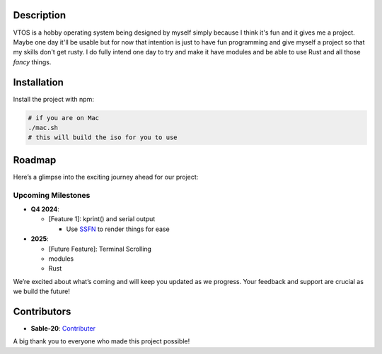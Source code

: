 .. raw:: html

   <div align="center">
      <img src="static/imgs/logo.svg" width="300px" alt="Project Logo" />
       <!-- <h1>VTOS</h1> -->
   </div>

.. raw:: html

   <br>
   <h1 align="center"><strong><i>VTOS</i></strong></h1>

.. raw:: html

   <img alt="GitHub code size in bytes" src="https://img.shields.io/github/languages/code-size/Sable-20/VTOS?style=for-the-badge">

Description
-----------

VTOS is a hobby operating system being designed by myself simply because
I think it's fun and it gives me a project. Maybe one day it'll be
usable but for now that intention is just to have fun programming and
give myself a project so that my skills don't get rusty. I do fully
intend one day to try and make it have modules and be able to use Rust
and all those *fancy* things.

Installation
------------

Install the project with npm:

.. code:: bash

   # if you are on Mac
   ./mac.sh 
   # this will build the iso for you to use

Roadmap
-------

Here’s a glimpse into the exciting journey ahead for our project:

Upcoming Milestones
~~~~~~~~~~~~~~~~~~~

-  **Q4 2024**:

   -  [Feature 1]: kprint() and serial output

      -  Use `SSFN <https://wiki.osdev.org/Scalable_Screen_Font>`__ to
         render things for ease

-  **2025**:

   -  [Future Feature]: Terminal Scrolling
   -  modules
   -  Rust

We’re excited about what’s coming and will keep you updated as we
progress. Your feedback and support are crucial as we build the future!

Contributors
------------

-  **Sable-20**: `Contributer <https://github.com/Sable-20>`__

A big thank you to everyone who made this project possible!
